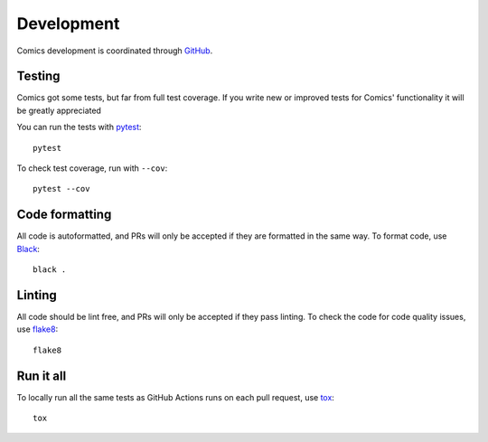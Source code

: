 ***********
Development
***********

Comics development is coordinated through `GitHub
<http://github.com/jodal/comics/>`_.


Testing
=======

Comics got some tests, but far from full test coverage. If you write new or
improved tests for Comics' functionality it will be greatly appreciated

You can run the tests with `pytest <https://docs.pytest.org/>`_::

    pytest

To check test coverage, run with ``--cov``::

    pytest --cov


Code formatting
===============

All code is autoformatted, and PRs will only be accepted if they are
formatted in the same way. To format code, use `Black
<https://black.readthedocs.io/>`_::

    black .


Linting
=======

All code should be lint free, and PRs will only be accepted if they pass
linting. To check the code for code quality issues, use `flake8
<https://flake8.pycqa.org/>`_::

    flake8


Run it all
==========

To locally run all the same tests as GitHub Actions runs on each pull
request, use `tox <https://tox.readthedocs.io/>`_::

    tox
